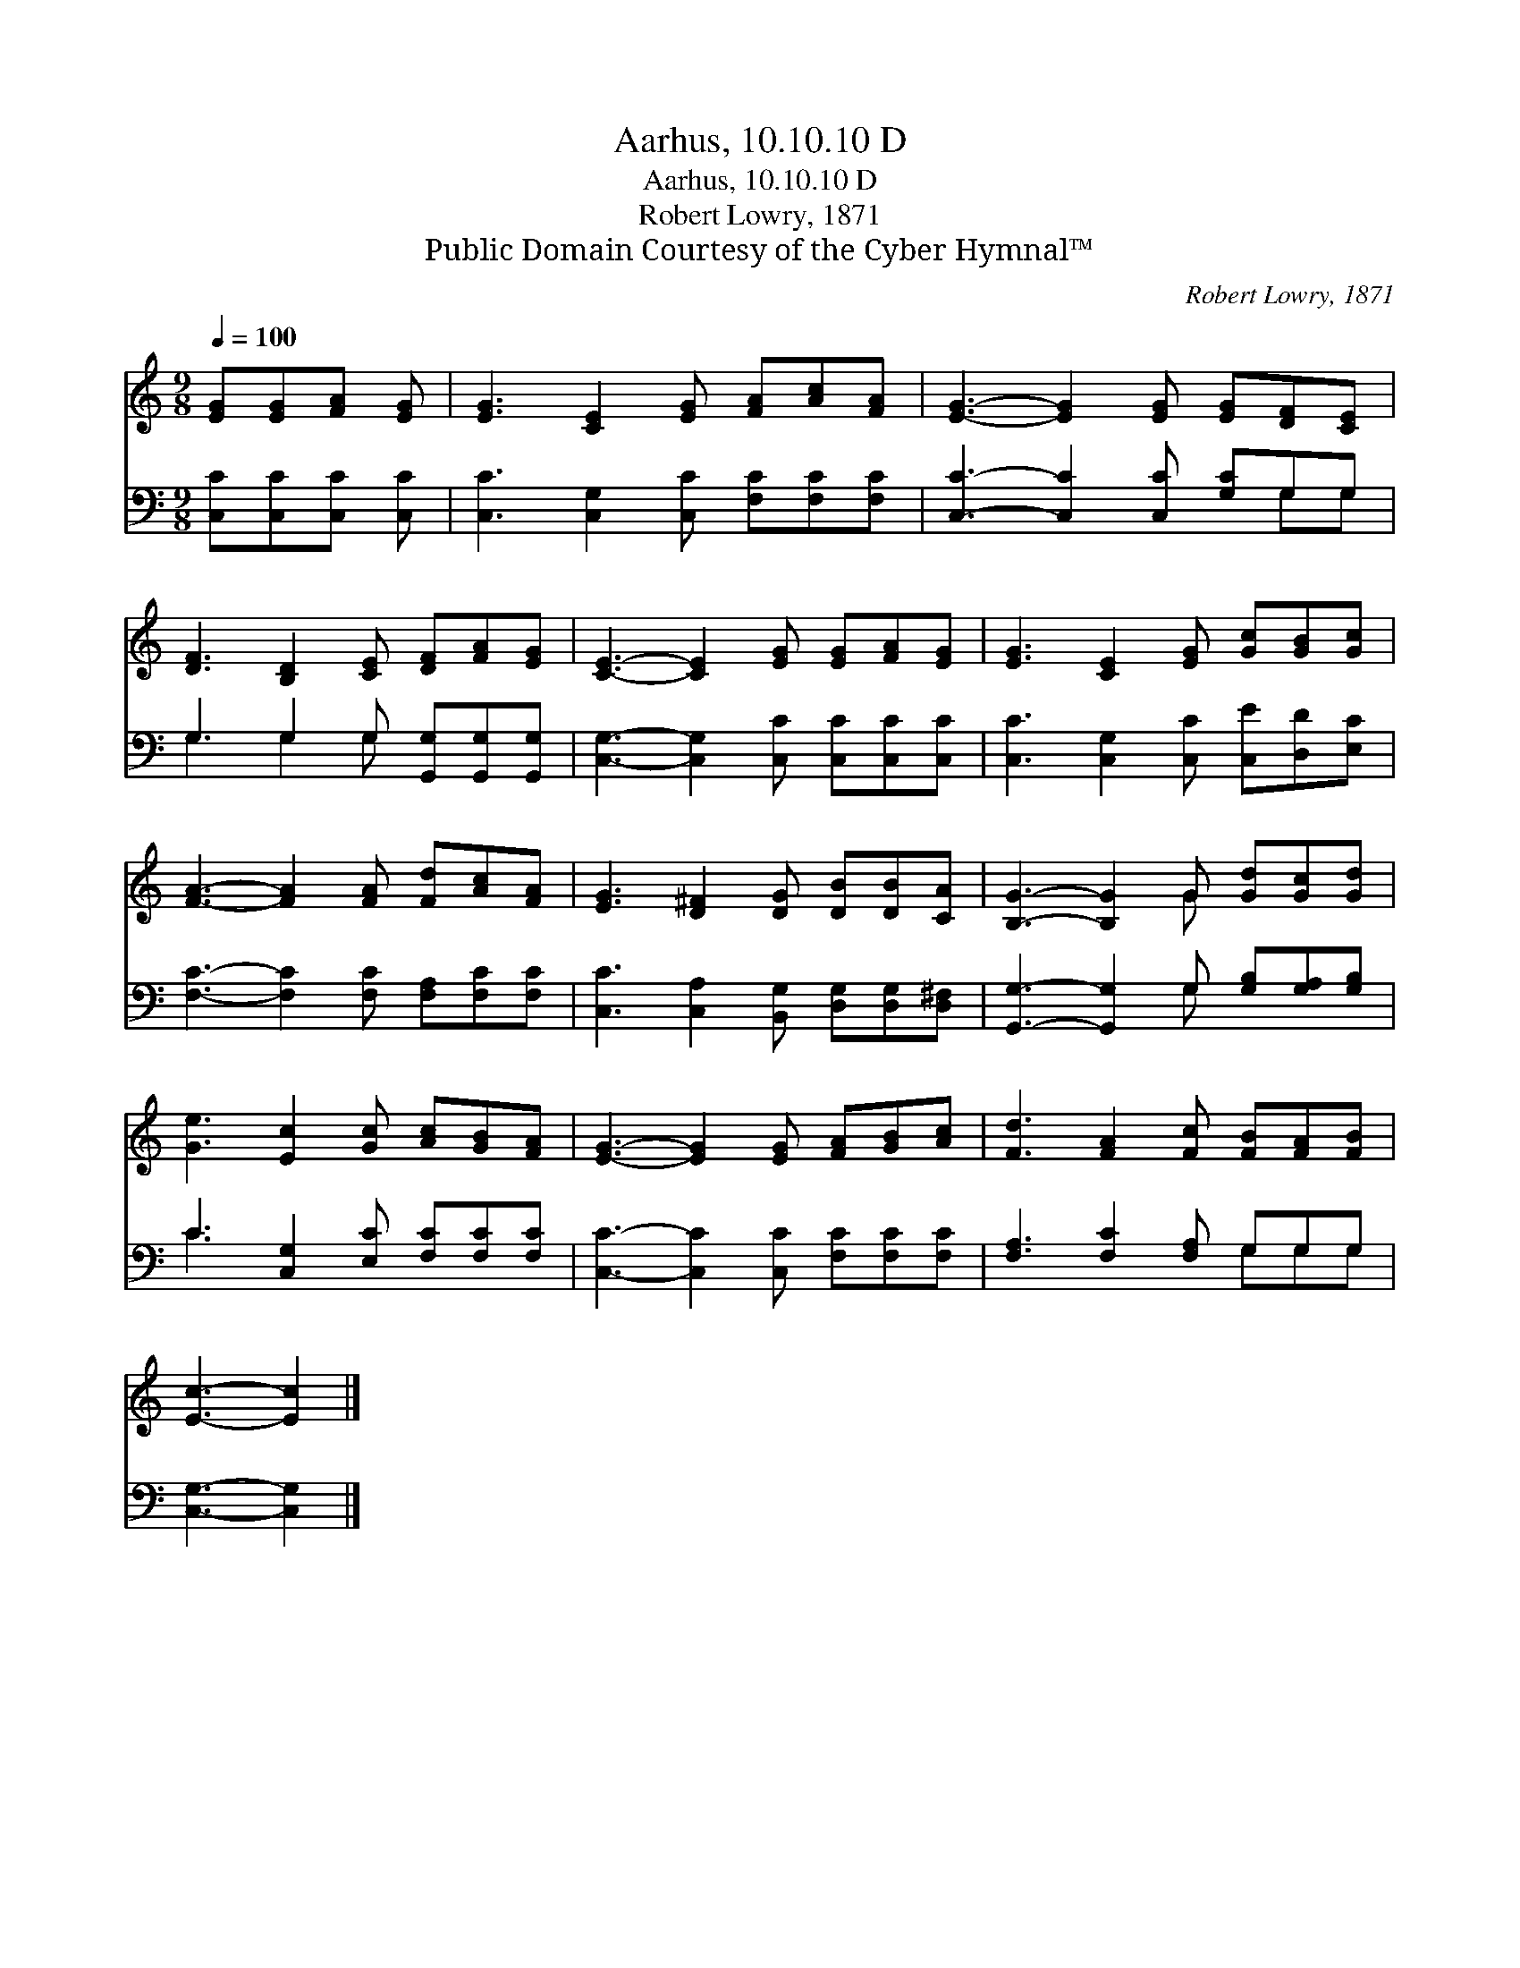 X:1
T:Aarhus, 10.10.10 D
T:Aarhus, 10.10.10 D
T:Robert Lowry, 1871
T:Public Domain Courtesy of the Cyber Hymnal™
C:Robert Lowry, 1871
Z:Public Domain
Z:Courtesy of the Cyber Hymnal™
%%score ( 1 2 ) ( 3 4 )
L:1/8
Q:1/4=100
M:9/8
K:C
V:1 treble 
V:2 treble 
V:3 bass 
V:4 bass 
V:1
 [EG][EG][FA] [EG] | [EG]3 [CE]2 [EG] [FA][Ac][FA] | [EG]3- [EG]2 [EG] [EG][DF][CE] | %3
 [DF]3 [B,D]2 [CE] [DF][FA][EG] | [CE]3- [CE]2 [EG] [EG][FA][EG] | [EG]3 [CE]2 [EG] [Gc][GB][Gc] | %6
 [FA]3- [FA]2 [FA] [Fd][Ac][FA] | [EG]3 [D^F]2 [DG] [DB][DB][CA] | [B,G]3- [B,G]2 G [Gd][Gc][Gd] | %9
 [Ge]3 [Ec]2 [Gc] [Ac][GB][FA] | [EG]3- [EG]2 [EG] [FA][GB][Ac] | [Fd]3 [FA]2 [Fc] [FB][FA][FB] | %12
 [Ec]3- [Ec]2 |] %13
V:2
 x4 | x9 | x9 | x9 | x9 | x9 | x9 | x9 | x5 G x3 | x9 | x9 | x9 | x5 |] %13
V:3
 [C,C][C,C][C,C] [C,C] | [C,C]3 [C,G,]2 [C,C] [F,C][F,C][F,C] | [C,C]3- [C,C]2 [C,C] [G,C]G,G, | %3
 G,3 G,2 G, [G,,G,][G,,G,][G,,G,] | [C,G,]3- [C,G,]2 [C,C] [C,C][C,C][C,C] | %5
 [C,C]3 [C,G,]2 [C,C] [C,E][D,D][E,C] | [F,C]3- [F,C]2 [F,C] [F,A,][F,C][F,C] | %7
 [C,C]3 [C,A,]2 [B,,G,] [D,G,][D,G,][D,^F,] | [G,,G,]3- [G,,G,]2 G, [G,B,][G,A,][G,B,] | %9
 C3 [C,G,]2 [E,C] [F,C][F,C][F,C] | [C,C]3- [C,C]2 [C,C] [F,C][F,C][F,C] | %11
 [F,A,]3 [F,C]2 [F,A,] G,G,G, | [C,G,]3- [C,G,]2 |] %13
V:4
 x4 | x9 | x7 G,G, | G,3 G,2 G, x3 | x9 | x9 | x9 | x9 | x5 G, x3 | C3 x6 | x9 | x6 G,G,G, | x5 |] %13

